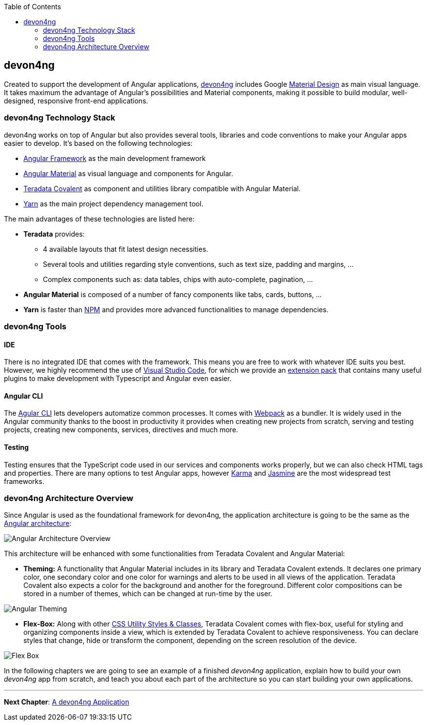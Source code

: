 :toc: macro
toc::[]
:idprefix:
:idseparator: -
ifdef::env-github[]
:tip-caption: :bulb:
:note-caption: :information_source:
:important-caption: :heavy_exclamation_mark:
:caution-caption: :fire:
:warning-caption: :warning:
endif::[]

== devon4ng
Created to support the development of Angular applications, https://github.com/devonfw/devon4ng[devon4ng] includes Google https://material.io/[Material Design] as main visual language. It takes maximum the advantage of Angular's possibilities and Material components, making it possible to build modular, well-designed, responsive front-end applications.

=== devon4ng Technology Stack
devon4ng works on top of Angular but also provides several tools, libraries and code conventions to make your Angular apps easier to develop. It's based on the following technologies:

- http://angular.io/[Angular Framework] as the main development framework

- https://material.angular.io/[Angular Material] as visual language and components for Angular.

- https://github.com/Teradata/covalent[Teradata Covalent] as component and utilities library compatible with Angular Material.

- https://yarnpkg.com/en/[Yarn] as the main project dependency management tool.

The main advantages of these technologies are listed here:

* *Teradata* provides:
** 4 available layouts that fit latest design necessities.
** Several tools and utilities regarding style conventions, such as text size, padding and margins, ...
** Complex components such as: data tables, chips with auto-complete, pagination, ...
* *Angular Material* is composed of a number of fancy components like tabs, cards, buttons, ...
* *Yarn* is faster than https://www.npmjs.com/[NPM] and provides more advanced functionalities to manage dependencies.

=== devon4ng Tools

==== IDE
There is no integrated IDE that comes with the framework. This means you are free to work with whatever IDE suits you best. However, we highly recommend the use of https://code.visualstudio.com/[Visual Studio Code], for which we provide an https://github.com/devonfw/extension-pack-vscode[extension pack] that contains many useful plugins to make development with Typescript and Angular even easier.

==== Angular CLI
The https://github.com/angular/angular-cli[Agular CLI] lets developers automatize common processes. It comes with https://github.com/webpack/webpack[Webpack] as a bundler. It is widely used in the Angular community thanks to the boost in productivity it provides when creating new projects from scratch, serving and testing projects, creating new components, services, directives and much more.

==== Testing
Testing ensures that the TypeScript code used in our services and components works properly, but we can also check HTML tags and properties. There are many options to test Angular apps, however https://github.com/karma-runner/karma[Karma] and https://github.com/jasmine/jasmine[Jasmine] are the most widespread test frameworks.

=== devon4ng Architecture Overview
Since Angular is used as the foundational framework for devon4ng, the application architecture is going to be the same as the https://angular.io/docs/ts/latest/guide/architecture.html[Angular architecture]:

image::images/devon4ng/1.Intro/architecture_overview.png[Angular Architecture Overview]

This architecture will be enhanced with some functionalities from Teradata Covalent and Angular Material:

* *Theming:* A functionality that Angular Material includes in its library and Teradata Covalent extends. It declares one primary color, one secondary color and one color for warnings and alerts to be used in all views of the application. Teradata Covalent also expects a color for the background and another for the foreground. Different color compositions can be stored in a number of themes, which can be changed at run-time by the user.

image::images/devon4ng/1.Intro/theming.png[Angular Theming]

* *Flex-Box:* Along with other https://teradata.github.io/covalent/#/style-guide/utility-styles[CSS Utility Styles & Classes], Teradata Covalent comes with flex-box, useful for styling and organizing components inside a view, which is extended by Teradata Covalent to achieve responsiveness. You can declare styles that change, hide or transform the component, depending on the screen resolution of the device.

image::images/devon4ng/1.Intro/flex_box.jpeg[Flex Box]

In the following chapters we are going to see an example of a finished _devon4ng_ application, explain how to build your own _devon4ng_ app from scratch, and teach you about each part of the architecture so you can start building your own applications.

'''
*Next Chapter*: link:an-devon4ng-application.asciidoc[A devon4ng Application]
